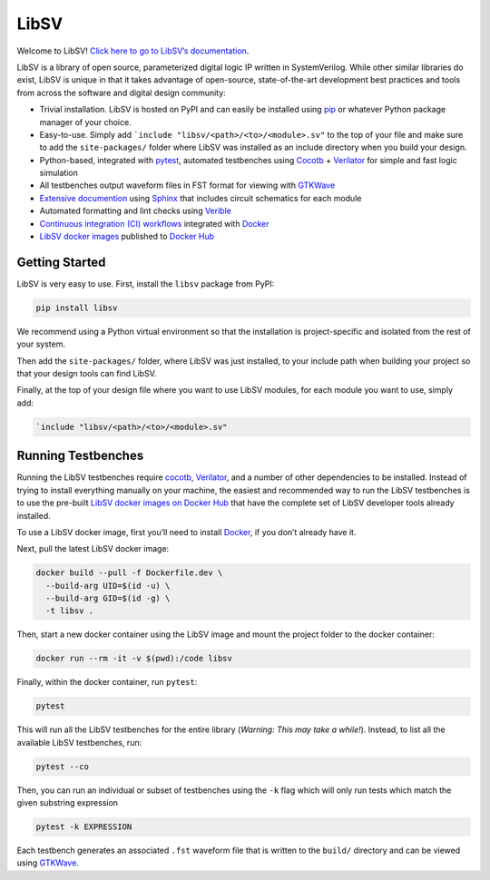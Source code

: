 LibSV
=====

Welcome to LibSV! `Click here to go to LibSV’s
documentation <https://libsv.readthedocs.io/en/latest/>`_.

LibSV is a library of open source, parameterized digital logic IP
written in SystemVerilog. While other similar libraries do exist, LibSV
is unique in that it takes advantage of open-source, state-of-the-art
development best practices and tools from across the software and
digital design community:

* Trivial installation. LibSV is hosted on PyPI and can easily be installed using `pip <https://pip.pypa.io/en/stable/>`_
  or whatever Python package manager of your choice.
* Easy-to-use. Simply add ```include "libsv/<path>/<to>/<module>.sv"`` to the top of your file and make sure to add the
  ``site-packages/`` folder where LibSV was installed as an include directory when you build your design.
* Python-based, integrated with `pytest <https://github.com/pytest-dev/pytest>`_, automated testbenches using
  `Cocotb <https://github.com/cocotb/cocotb>`_ + `Verilator <https://github.com/verilator/verilator>`_ for 
  simple and fast logic simulation
* All testbenches output waveform files in FST format for viewing with `GTKWave <http://gtkwave.sourceforge.net/>`_
* `Extensive documention <https://libsv.readthedocs.io/en/latest/>`_ using `Sphinx <https://www.sphinx-doc.org/en/master/>`_
  that includes circuit schematics for each module
* Automated formatting and lint checks using `Verible <https://github.com/google/verible>`_
* `Continuous integration (CI) workflows <https://github.com/bensampson5/libsv/actions>`_ integrated with 
  `Docker <https://www.docker.com/>`_
* `LibSV docker images <https://hub.docker.com/repository/docker/bensampson5/libsv>`_ published to
  `Docker Hub <https://hub.docker.com/>`_

Getting Started
---------------

LibSV is very easy to use. First, install the ``libsv`` package from PyPI:

.. code:: bash

  pip install libsv

We recommend using a Python virtual environment so that the installation is project-specific and
isolated from the rest of your system.

Then add the ``site-packages/`` folder, where LibSV was just installed, to your include path when building your
project so that your design tools can find LibSV.

Finally, at the top of your design file where you want to use LibSV modules, for each module you want to use, 
simply add:

.. code-block:: SystemVerilog

  `include "libsv/<path>/<to>/<module>.sv"

Running Testbenches
-------------------

Running the LibSV testbenches require `cocotb <https://github.com/cocotb/cocotb>`_, 
`Verilator <https://github.com/verilator/verilator>`_, and a number of other dependencies to be installed.
Instead of trying to install everything manually on your machine, the easiest and recommended way to run the
LibSV testbenches is to use the pre-built 
`LibSV docker images on Docker Hub <https://hub.docker.com/repository/docker/bensampson5/libsv>`__ that have the
complete set of LibSV developer tools already installed.

To use a LibSV docker image, first you’ll need to install `Docker <https://www.docker.com/get-started>`__, 
if you don’t already have it.

Next, pull the latest LibSV docker image:

.. code:: bash

  docker build --pull -f Dockerfile.dev \
    --build-arg UID=$(id -u) \
    --build-arg GID=$(id -g) \
    -t libsv .

Then, start a new docker container using the LibSV image and mount the project folder to the docker container:

.. code:: bash

  docker run --rm -it -v $(pwd):/code libsv

Finally, within the docker container, run ``pytest``:

.. code:: bash

  pytest

This will run all the LibSV testbenches for the entire library (*Warning: This may take a while!*). Instead,
to list all the available LibSV testbenches, run:

.. code:: bash

  pytest --co

Then, you can run an individual or subset of testbenches using the ``-k`` flag which will only run tests which
match the given substring expression

.. code:: bash

  pytest -k EXPRESSION

Each testbench generates an associated ``.fst`` waveform file that is written to the ``build/`` directory and can be
viewed using `GTKWave <http://gtkwave.sourceforge.net/>`_.
